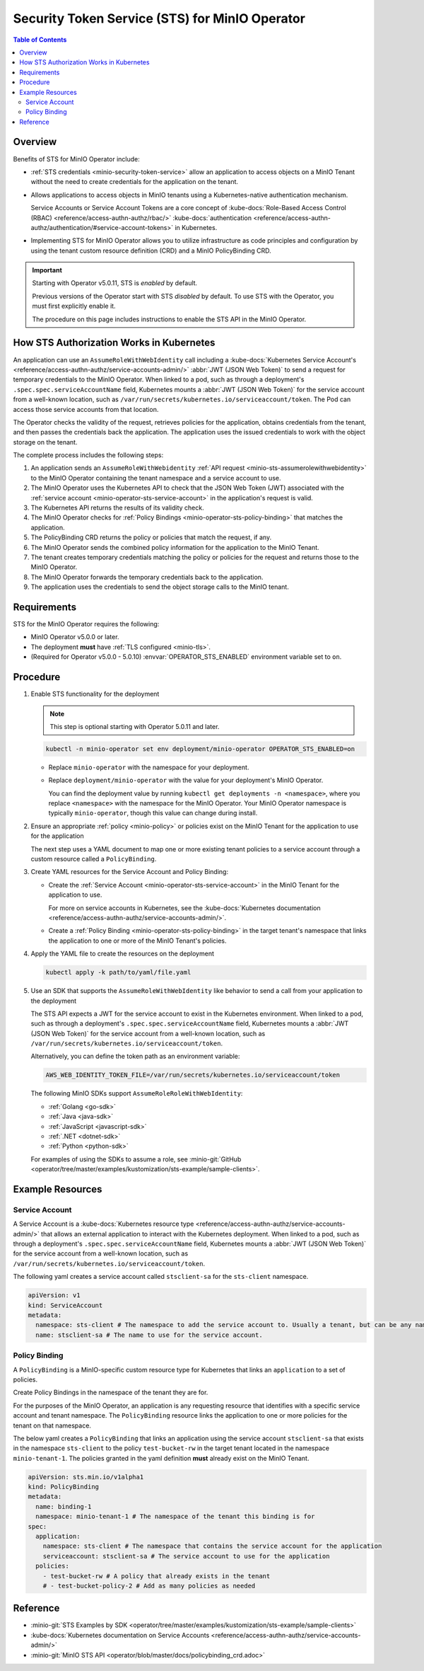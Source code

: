 .. _minio-sts-operator:

===============================================
Security Token Service (STS) for MinIO Operator
===============================================

.. default-domain:: minio

.. contents:: Table of Contents
   :local:
   :depth: 2

Overview
--------

.. versionadded:: Operator v5.0.0

   The MinIO Operator supports a set of API calls that allows an application to obtain STS credentials for a MinIO Tenant.

Benefits of STS for MinIO Operator include:

- :ref:`STS credentials <minio-security-token-service>` allow an application to access objects on a MinIO Tenant without the need to create credentials for the application on the tenant.

- Allows applications to access objects in MinIO tenants using a Kubernetes-native authentication mechanism.
  
  Service Accounts or Service Account Tokens are a core concept of :kube-docs:`Role-Based Access Control (RBAC) <reference/access-authn-authz/rbac/>` :kube-docs:`authentication <reference/access-authn-authz/authentication/#service-account-tokens>` in Kubernetes.

- Implementing STS for MinIO Operator allows you to utilize infrastructure as code principles and configuration by using the tenant custom resource definition (CRD) and a MinIO PolicyBinding CRD.

.. important:: 

   Starting with Operator v5.0.11, STS is *enabled* by default.

   Previous versions of the Operator start with STS *disabled* by default.
   To use STS with the Operator, you must first explicitly enable it.

   The procedure on this page includes instructions to enable the STS API in the MinIO Operator.

How STS Authorization Works in Kubernetes
-----------------------------------------

An application can use an ``AssumeRoleWithWebIdentity`` call including a :kube-docs:`Kubernetes Service Account's <reference/access-authn-authz/service-accounts-admin/>` :abbr:`JWT (JSON Web Token)` to send a request for temporary credentials to the MinIO Operator.
When linked to a pod, such as through a deployment's ``.spec.spec.serviceAccountName`` field, Kubernetes mounts a :abbr:`JWT (JSON Web Token)` for the service account from a well-known location, such as ``/var/run/secrets/kubernetes.io/serviceaccount/token``.
The Pod can access those service accounts from that location.

The Operator checks the validity of the request, retrieves policies for the application, obtains credentials from the tenant, and then passes the credentials back the application.
The application uses the issued credentials to work with the object storage on the tenant.

.. image:: /images/k8s/sts-diagram.png
   :width: 600px
   :alt: A diagram showing STS token process flow on a Kubernetes MinIO deployment between the requesting application, MinIO Operator, Kubernetes API, PolicyBinding custom resource definition, and the MinIO tenant.
   :align: center

The complete process includes the following steps:

1. An application sends an ``AssumeRoleWithWebidentity`` :ref:`API request <minio-sts-assumerolewithwebidentity>` to the MinIO Operator containing the tenant namespace and a service account to use.
2. The MinIO Operator uses the Kubernetes API to check that the JSON Web Token (JWT) associated with the :ref:`service account <minio-operator-sts-service-account>` in the application's request is valid.
3. The Kubernetes API returns the results of its validity check.
4. The MinIO Operator checks for :ref:`Policy Bindings <minio-operator-sts-policy-binding>` that matches the application.
5. The PolicyBinding CRD returns the policy or policies that match the request, if any.
6. The MinIO Operator sends the combined policy information for the application to the MinIO Tenant.
7. The tenant creates temporary credentials matching the policy or policies for the request and returns those to the MinIO Operator.
8. The MinIO Operator forwards the temporary credentials back to the application.
9. The application uses the credentials to send the object storage calls to the MinIO tenant.

Requirements
------------

STS for the MinIO Operator requires the following:

- MinIO Operator v5.0.0 or later.
- The deployment **must** have :ref:`TLS configured <minio-tls>`.
- (Required for Operator v5.0.0 - 5.0.10) :envvar:`OPERATOR_STS_ENABLED` environment variable set to ``on``.

Procedure
---------

1. Enable STS functionality for the deployment

   .. note::

      This step is optional starting with Operator 5.0.11 and later.
   
   .. code-block:: shell
      :class: copyable

      kubectl -n minio-operator set env deployment/minio-operator OPERATOR_STS_ENABLED=on
   
   - Replace ``minio-operator`` with the namespace for your deployment.
   - Replace ``deployment/minio-operator`` with the value for your deployment's MinIO Operator.

     You can find the deployment value by running ``kubectl get deployments -n <namespace>``, where you replace ``<namespace>`` with the namespace for the MinIO Operator.
     Your MinIO Operator namespace is typically ``minio-operator``, though this value can change during install.

2. Ensure an appropriate :ref:`policy <minio-policy>` or policies exist on the MinIO Tenant for the application to use for the application

   The next step uses a YAML document to map one or more existing tenant policies to a service account through a custom resource called a ``PolicyBinding``.

3. Create YAML resources for the Service Account and Policy Binding: 

   - Create the :ref:`Service Account <minio-operator-sts-service-account>` in the MinIO Tenant for the application to use.

     For more on service accounts in Kubernetes, see the :kube-docs:`Kubernetes documentation <reference/access-authn-authz/service-accounts-admin/>`.
   - Create a :ref:`Policy Binding <minio-operator-sts-policy-binding>` in the target tenant's namespace that links the application to one or more of the MinIO Tenant's policies.

4. Apply the YAML file to create the resources on the deployment
   
   .. code-block:: shell
      :class: copyable

      kubectl apply -k path/to/yaml/file.yaml

5. Use an SDK that supports the ``AssumeRoleWithWebIdentity`` like behavior to send a call from your application to the deployment

   The STS API expects a JWT for the service account to exist in the Kubernetes environment.
   When linked to a pod, such as through a deployment's ``.spec.spec.serviceAccountName`` field, Kubernetes mounts a :abbr:`JWT (JSON Web Token)` for the service account from a well-known location, such as ``/var/run/secrets/kubernetes.io/serviceaccount/token``.
   
   Alternatively, you can define the token path as an environment variable:

   .. code-block:: shell
      :class: copyable

      AWS_WEB_IDENTITY_TOKEN_FILE=/var/run/secrets/kubernetes.io/serviceaccount/token

   The following MinIO SDKs support ``AssumeRoleRoleWithWebIdentity``:

   - :ref:`Golang <go-sdk>`
   - :ref:`Java <java-sdk>`
   - :ref:`JavaScript <javascript-sdk>`
   - :ref:`.NET <dotnet-sdk>`
   - :ref:`Python <python-sdk>`

   For examples of using the SDKs to assume a role, see :minio-git:`GitHub <operator/tree/master/examples/kustomization/sts-example/sample-clients>`.

Example Resources
-----------------

.. _minio-operator-sts-service-account:

Service Account
~~~~~~~~~~~~~~~

A Service Account is a :kube-docs:`Kubernetes resource type <reference/access-authn-authz/service-accounts-admin/>` that allows an external application to interact with the Kubernetes deployment.
When linked to a pod, such as through a deployment's ``.spec.spec.serviceAccountName`` field, Kubernetes mounts a :abbr:`JWT (JSON Web Token)` for the service account from a well-known location, such as ``/var/run/secrets/kubernetes.io/serviceaccount/token``.

The following yaml creates a service account called ``stsclient-sa`` for the ``sts-client`` namespace.

.. code-block:: yaml
   :class: copyable

   apiVersion: v1
   kind: ServiceAccount
   metadata:
     namespace: sts-client # The namespace to add the service account to. Usually a tenant, but can be any namespace in the deployment.
     name: stsclient-sa # The name to use for the service account.

.. _minio-operator-sts-policy-binding:

Policy Binding
~~~~~~~~~~~~~~

A ``PolicyBinding`` is a MinIO-specific custom resource type for Kubernetes that links an ``application`` to a set of policies.

Create Policy Bindings in the namespace of the tenant they are for.

For the purposes of the MinIO Operator, an application is any requesting resource that identifies with a specific service account and tenant namespace.
The ``PolicyBinding`` resource links the application to one or more policies for the tenant on that namespace.

The below yaml creates a ``PolicyBinding`` that links an application using the service account ``stsclient-sa`` that exists in the namespace ``sts-client`` to the policy ``test-bucket-rw`` in the target tenant located in the namespace ``minio-tenant-1``.
The policies granted in the yaml definition **must** already exist on the MinIO Tenant.

.. code-block:: yaml
   :class: copyable

   apiVersion: sts.min.io/v1alpha1
   kind: PolicyBinding
   metadata:
     name: binding-1
     namespace: minio-tenant-1 # The namespace of the tenant this binding is for
   spec:
     application:
       namespace: sts-client # The namespace that contains the service account for the application
       serviceaccount: stsclient-sa # The service account to use for the application
     policies:
       - test-bucket-rw # A policy that already exists in the tenant
       # - test-bucket-policy-2 # Add as many policies as needed

Reference
---------

- :minio-git:`STS Examples by SDK <operator/tree/master/examples/kustomization/sts-example/sample-clients>`
- :kube-docs:`Kubernetes documentation on Service Accounts <reference/access-authn-authz/service-accounts-admin/>`
- :minio-git:`MinIO STS API <operator/blob/master/docs/policybinding_crd.adoc>`